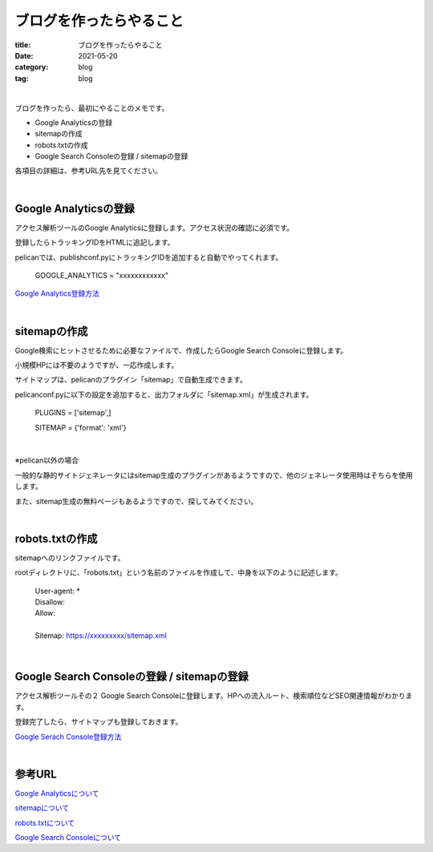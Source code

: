 ブログを作ったらやること
###############################

:title: ブログを作ったらやること
:date: 2021-05-20
:category: blog
:tag: blog

| 

ブログを作ったら、最初にやることのメモです。

* Google Analyticsの登録
* sitemapの作成
* robots.txtの作成
* Google Search Consoleの登録 / sitemapの登録

各項目の詳細は、参考URL先を見てください。

| 

Google Analyticsの登録
-----------------------

アクセス解析ツールのGoogle Analyticsに登録します。アクセス状況の確認に必須です。

登録したらトラッキングIDをHTMLに追記します。

pelicanでは、publishconf.pyにトラッキングIDを追加すると自動でやってくれます。

    GOOGLE_ANALYTICS = "xxxxxxxxxxxx"

`Google Analytics登録方法 <https://blog.siteanatomy.com/register-google-analytics/>`_

| 

sitemapの作成
--------------

Google検索にヒットさせるために必要なファイルで、作成したらGoogle Search Consoleに登録します。

小規模HPには不要のようですが、一応作成します。

サイトマップは、pelicanのプラグイン「sitemap」で自動生成できます。

pelicanconf.pyに以下の設定を追加すると、出力フォルダに「sitemap.xml」が生成されます。

    PLUGINS = ['sitemap',]
    
    SITEMAP = {'format': 'xml'}

| 

※pelican以外の場合

一般的な静的サイトジェネレータにはsitemap生成のプラグインがあるようですので、他のジェネレータ使用時はそちらを使用します。

また、sitemap生成の無料ページもあるようですので、探してみてください。

| 

robots.txtの作成
-----------------

sitemapへのリンクファイルです。

rootディレクトリに、「robots.txt」という名前のファイルを作成して、中身を以下のように記述します。

    | User-agent: *
    | Disallow:
    | Allow:
    | 
    | Sitemap: https://xxxxxxxxx/sitemap.xml

| 

Google Search Consoleの登録 / sitemapの登録
---------------------------------------------

アクセス解析ツールその２ Google Search Consoleに登録します。HPへの流入ルート、検索順位などSEO関連情報がわかります。

登録完了したら、サイトマップも登録しておきます。

`Google Serach Console登録方法 <http://faster-than-the-sol.blogspot.com/2020/10/github-listing.html>`_

| 

参考URL
------------

`Google Analyticsについて <https://wacul-ai.com/blog/access-analysis/google-analytics-method/what-is-google-analytics/>`_

`sitemapについて <https://ferret-plus.com/curriculums/3563>`_

`robots.txtについて <https://ferret-plus.com/6879>`_

`Google Search Consoleについて <https://www.akibare-hp.jp/kouza/hp_kihon-serchconsole/>`_

